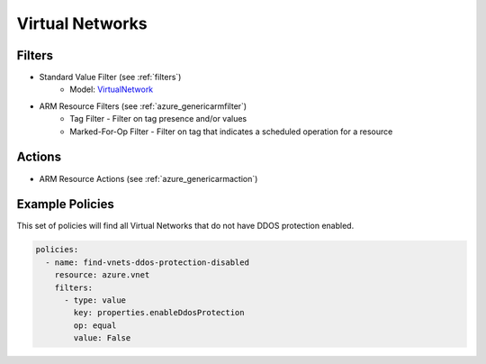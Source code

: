 .. _azure_vnet:

Virtual Networks
================

Filters
-------
- Standard Value Filter (see :ref:`filters`)
      - Model: `VirtualNetwork <https://docs.microsoft.com/en-us/python/api/azure.mgmt.network.v2018_02_01.models.virtualnetwork?view=azure-python>`_
- ARM Resource Filters (see :ref:`azure_genericarmfilter`)
    - Tag Filter - Filter on tag presence and/or values
    - Marked-For-Op Filter - Filter on tag that indicates a scheduled operation for a resource

Actions
-------
- ARM Resource Actions (see :ref:`azure_genericarmaction`)

Example Policies
----------------

This set of policies will find all Virtual Networks that do not have DDOS protection enabled.

.. code-block:: yaml

    policies:
      - name: find-vnets-ddos-protection-disabled
        resource: azure.vnet
        filters:
          - type: value
            key: properties.enableDdosProtection
            op: equal
            value: False

